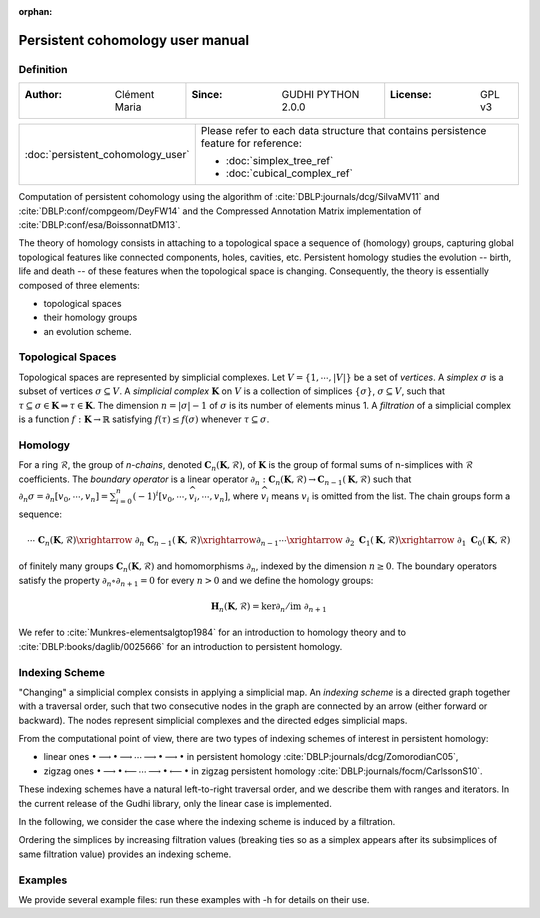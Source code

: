 :orphan:

.. To get rid of WARNING: document isn't included in any toctree

Persistent cohomology user manual
=================================
Definition
----------
=====================================  =====================================  =====================================
:Author: Clément Maria                 :Since: GUDHI PYTHON 2.0.0             :License: GPL v3
=====================================  =====================================  =====================================

+-----------------------------------------------------------------+-----------------------------------------------------------------------+
|  :doc:`persistent_cohomology_user`                              | Please refer to each data structure that contains persistence         |
|                                                                 | feature for reference:                                                |
|                                                                 |                                                                       |
|                                                                 | * :doc:`simplex_tree_ref`                                             |
|                                                                 | * :doc:`cubical_complex_ref`                                          |
+-----------------------------------------------------------------+-----------------------------------------------------------------------+


Computation of persistent cohomology using the algorithm of :cite:`DBLP:journals/dcg/SilvaMV11` and
:cite:`DBLP:conf/compgeom/DeyFW14` and the Compressed Annotation Matrix implementation of
:cite:`DBLP:conf/esa/BoissonnatDM13`.
     
The theory of homology consists in attaching to a topological space a sequence of (homology) groups, capturing global
topological features like connected components, holes, cavities, etc. Persistent homology studies the evolution --
birth, life and death -- of these features when the topological space is changing. Consequently, the theory is
essentially composed of three elements:

* topological spaces
* their homology groups
* an evolution scheme.

Topological Spaces
------------------

Topological spaces are represented by simplicial complexes.
Let :math:`V = \{1, \cdots ,|V|\}` be a set of *vertices*.
A *simplex* :math:`\sigma` is a subset of vertices :math:`\sigma \subseteq V`.
A *simplicial complex* :math:`\mathbf{K}` on :math:`V` is a collection of simplices :math:`\{\sigma\}`,
:math:`\sigma \subseteq V`, such that :math:`\tau \subseteq \sigma \in \mathbf{K} \Rightarrow \tau \in \mathbf{K}`.
The dimension :math:`n=|\sigma|-1` of :math:`\sigma` is its number of elements minus 1.
A *filtration* of a simplicial complex is a function :math:`f:\mathbf{K} \rightarrow \mathbb{R}` satisfying
:math:`f(\tau)\leq f(\sigma)` whenever :math:`\tau \subseteq \sigma`.

Homology
--------

For a ring :math:`\mathcal{R}`, the group of *n-chains*, denoted :math:`\mathbf{C}_n(\mathbf{K},\mathcal{R})`, of
:math:`\mathbf{K}` is the group of formal sums of n-simplices with :math:`\mathcal{R}` coefficients. The
*boundary operator* is a linear operator
:math:`\partial_n: \mathbf{C}_n(\mathbf{K},\mathcal{R}) \rightarrow \mathbf{C}_{n-1}(\mathbf{K},\mathcal{R})`
such that :math:`\partial_n \sigma = \partial_n [v_0, \cdots , v_n] = \sum_{i=0}^n (-1)^{i}[v_0,\cdots ,\widehat{v_i}, \cdots,v_n]`,
where :math:`\widehat{v_i}` means :math:`v_i` is omitted from the list. The chain groups form a sequence:

.. math::

    \cdots \ \ \mathbf{C}_n(\mathbf{K},\mathcal{R}) \xrightarrow{\ \partial_n\ }
    \mathbf{C}_{n-1}(\mathbf{K},\mathcal{R}) \xrightarrow{\partial_{n-1}} \cdots \xrightarrow{\ \partial_2 \ }
    \mathbf{C}_1(\mathbf{K},\mathcal{R}) \xrightarrow{\ \partial_1 \ }  \mathbf{C}_0(\mathbf{K},\mathcal{R})

of finitely many groups :math:`\mathbf{C}_n(\mathbf{K},\mathcal{R})` and homomorphisms :math:`\partial_n`, indexed by
the dimension :math:`n \geq 0`. The boundary operators satisfy the property :math:`\partial_n \circ \partial_{n+1}=0`
for every :math:`n > 0` and we define the homology groups:

.. math::

    \mathbf{H}_n(\mathbf{K},\mathcal{R}) = \ker \partial_n / \mathrm{im} \  \partial_{n+1}

We refer to :cite:`Munkres-elementsalgtop1984` for an introduction to homology
theory and to :cite:`DBLP:books/daglib/0025666` for an introduction to persistent homology.

Indexing Scheme
---------------

"Changing" a simplicial complex consists in applying a simplicial map. An *indexing scheme* is a directed graph
together with a traversal order, such that two consecutive nodes in the graph are connected by an arrow (either forward
or backward).
The nodes represent simplicial complexes and the directed edges simplicial maps.

From the computational point of view, there are two types of indexing schemes of interest in persistent homology:
    
* linear ones
  :math:`\bullet \longrightarrow \bullet \longrightarrow \cdots \longrightarrow \bullet \longrightarrow \bullet`
  in persistent homology :cite:`DBLP:journals/dcg/ZomorodianC05`,
* zigzag ones
  :math:`\bullet \longrightarrow \bullet \longleftarrow \cdots \longrightarrow \bullet \longleftarrow \bullet`
  in zigzag persistent homology :cite:`DBLP:journals/focm/CarlssonS10`.
  
These indexing schemes have a natural left-to-right traversal order, and we describe them with ranges and iterators.
In the current release of the Gudhi library, only the linear case is implemented.

In the following, we consider the case where the indexing scheme is induced by a filtration.

Ordering the simplices by increasing filtration values (breaking ties so as a simplex appears after its subsimplices of
same filtration value) provides an indexing scheme.

Examples
--------

We provide several example files: run these examples with -h for details on their use.

.. only:: builder_html

    * :download:`alpha_complex_diagram_persistence_from_off_file_example.py <../example/alpha_complex_diagram_persistence_from_off_file_example.py>`
    * :download:`periodic_cubical_complex_barcode_persistence_from_perseus_file_example.py <../example/periodic_cubical_complex_barcode_persistence_from_perseus_file_example.py>`
    * :download:`rips_complex_diagram_persistence_from_off_file_example.py <../example/rips_complex_diagram_persistence_from_off_file_example.py>`
    * :download:`rips_persistence_diagram.py <../example/rips_persistence_diagram.py>`
    * :download:`rips_complex_diagram_persistence_from_distance_matrix_file_example.py <../example/rips_complex_diagram_persistence_from_distance_matrix_file_example.py>`
    * :download:`random_cubical_complex_persistence_example.py <../example/random_cubical_complex_persistence_example.py>`
    * :download:`tangential_complex_plain_homology_from_off_file_example.py <../example/tangential_complex_plain_homology_from_off_file_example.py>`

